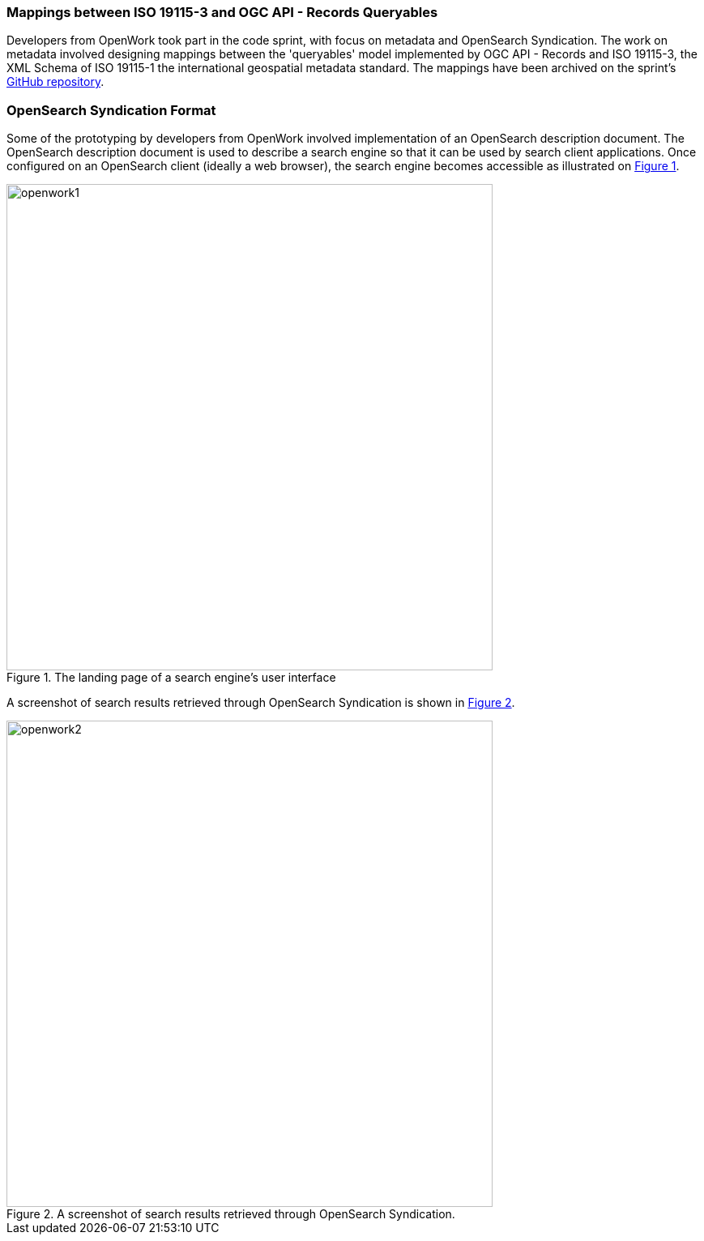 === Mappings between ISO 19115-3 and OGC API - Records Queryables

Developers from OpenWork took part in the code sprint, with focus on metadata and OpenSearch Syndication. The work on metadata involved designing mappings between the 'queryables' model implemented by OGC API - Records and ISO 19115-3, the XML Schema of ISO 19115-1 the international geospatial metadata standard. The mappings have been archived on the sprint's https://github.com/opengeospatial/ogcapi-code-sprint-2021-07/blob/main/mappings/ISO19115-3_Mappings.md[GitHub repository].

=== OpenSearch Syndication Format

Some of the prototyping by developers from OpenWork involved implementation of an OpenSearch description document. The OpenSearch description document is used to describe a search engine so that it can be used by search client applications. Once configured on an OpenSearch client (ideally a web browser), the search engine becomes accessible as illustrated on <<img_openwork1>>.

[#img_openwork1,reftext='{figure-caption} {counter:figure-num}']
.The landing page of a search engine's user interface
image::images/openwork1.png[width=600,align="center"]

A screenshot of search results retrieved through OpenSearch Syndication is shown in <<img_openwork2>>.

[#img_openwork2,reftext='{figure-caption} {counter:figure-num}']
.A screenshot of search results retrieved through OpenSearch Syndication.
image::images/openwork2.png[width=600,align="center"]
